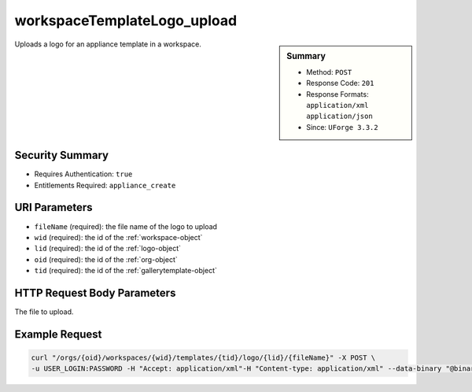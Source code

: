 .. Copyright (c) 2007-2016 UShareSoft, All rights reserved

.. _workspaceTemplateLogo-upload:

workspaceTemplateLogo_upload
----------------------------

.. function:: POST /orgs/{oid}/workspaces/{wid}/templates/{tid}/logo/{lid}/{fileName}

.. sidebar:: Summary

	* Method: ``POST``
	* Response Code: ``201``
	* Response Formats: ``application/xml`` ``application/json``
	* Since: ``UForge 3.3.2``

Uploads a logo for an appliance template in a workspace.

Security Summary
~~~~~~~~~~~~~~~~

* Requires Authentication: ``true``
* Entitlements Required: ``appliance_create``

URI Parameters
~~~~~~~~~~~~~~

* ``fileName`` (required): the file name of the logo to upload
* ``wid`` (required): the id of the :ref:`workspace-object`
* ``lid`` (required): the id of the :ref:`logo-object`
* ``oid`` (required): the id of the :ref:`org-object`
* ``tid`` (required): the id of the :ref:`gallerytemplate-object`

HTTP Request Body Parameters
~~~~~~~~~~~~~~~~~~~~~~~~~~~~

The file to upload.

Example Request
~~~~~~~~~~~~~~~

.. code-block:: bash

	curl "/orgs/{oid}/workspaces/{wid}/templates/{tid}/logo/{lid}/{fileName}" -X POST \
	-u USER_LOGIN:PASSWORD -H "Accept: application/xml"-H "Content-type: application/xml" --data-binary "@binaryFilePath"

.. seealso::

	 * :ref:`workspace-api-resources`
	 * :ref:`workspacetemplatecomments-api-resources`
	 * :ref:`workspace-object`
	 * :ref:`gallerytemplate-object`
	 * :ref:`appliance-object`
	 * :ref:`workspaceTemplate-get`
	 * :ref:`workspaceTemplate-getAll`
	 * :ref:`workspaceTemplate-delete`
	 * :ref:`workspaceTemplate-share`
	 * :ref:`workspaceTemplate-vote`
	 * :ref:`workspaceTemplate-update`
	 * :ref:`workspaceTemplateStatus-get`
	 * :ref:`workspaceTemplateLogo-download`
	 * :ref:`workspaceTemplateLogo-delete`
	 * :ref:`workspaceTemplateOSPkgs-get`
	 * :ref:`workspaceTemplateInstallProfile-get`
	 * :ref:`workspaceTemplateProjects-get`
	 * :ref:`workspaceTemplateStudio-get`
	 * :ref:`workspaceTemplateShare-cancel`
	 * :ref:`workspaceTemplateStats-get`
